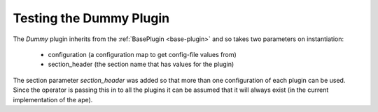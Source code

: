 Testing the Dummy Plugin
========================

The `Dummy` plugin inherits from the :ref:`BasePlugin <base-plugin>` and so takes two parameters on instantiation:

   * configuration (a configuration map to get config-file values from)

   * section_header (the section name that has values for the plugin)

The section parameter `section_header` was added so that more than one configuration of each plugin can be used. Since the operator is passing this in to all  the plugins it can be assumed that it will always exist (in the current implementation of the ape).

.. module:: theape.plugins.tests.test_dumy_pluing

.. autosummary::
   :toctree: api

   TestingDummyPlugin.test_constructor
   TestingDummyPlugin.test_product



   









